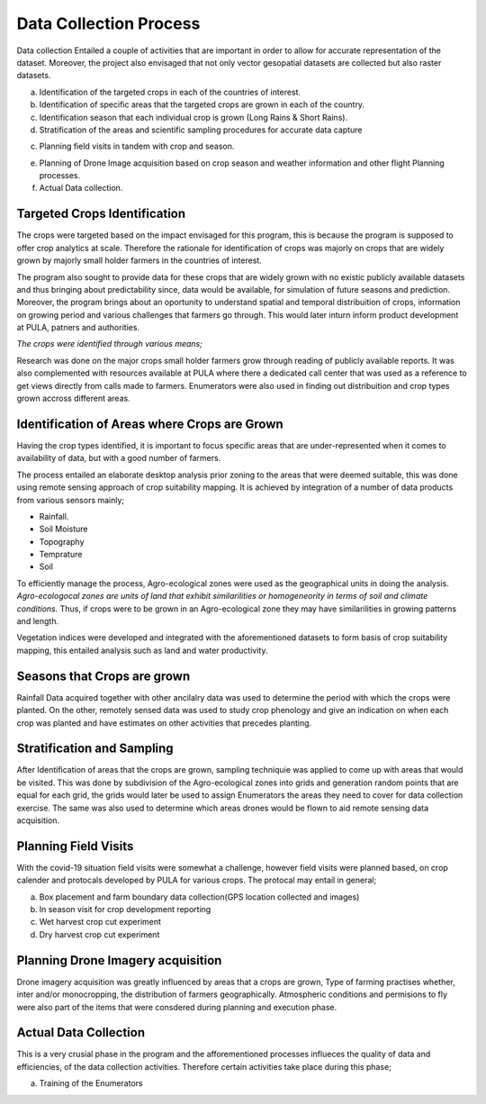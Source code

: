 #######################
Data Collection Process
#######################

Data collection Entailed a couple of activities that are important in order to allow for accurate representation of the dataset.
Moreover, the project also envisaged that not only vector gesopatial datasets are collected but also raster datasets.

a.  Identification of the targeted crops in each of the countries of interest.

b.  Identification of specific areas that the targeted crops are grown in each of the country.

c.  Identification season that each individual crop is grown (Long Rains & Short Rains).

d.  Stratification of the areas and scientific sampling procedures for accurate data capture

c.  Planning field visits in tandem with crop and season.

e.  Planning of Drone Image acquisition based on crop season and weather information and other flight Planning processes.

f. Actual Data collection.


*****************************
Targeted Crops Identification
*****************************

The crops were targeted based on the impact envisaged for this program, this is because the program 
is supposed to offer crop analytics at scale. Therefore the rationale for identification of crops 
was majorly on crops that are widely grown by majorly small holder farmers in the countries of interest.

The program also sought to provide data for these crops that are widely grown with no existic publicly available 
datasets and thus bringing about predictability since, data would be available, for simulation of future seasons and prediction.
Moreover, the program brings about an oportunity to understand spatial and temporal distribuition of crops, information on growing period and 
various challenges that farmers go through. This would later inturn inform product development at PULA, patners and authorities.

*The crops were identified through various means;*

Research was done on the major crops small holder farmers grow through reading of publicly available reports.
It was also complemented with resources available at PULA where there a dedicated call center that was used as 
a reference to get views directly from calls made to farmers. Enumerators were also used in finding out distribuition and crop types grown 
accross different areas. 




*********************************************
Identification of Areas where Crops are Grown
*********************************************

Having the crop types identified, it is important to focus specific areas that are under-represented when it comes to availability 
of data, but with a good number of farmers.

The process entailed an elaborate desktop analysis prior zoning to the areas that were deemed suitable, this was done using remote sensing approach
of crop suitability mapping. It is achieved by integration of a  number of data products from various sensors mainly;

* Rainfall.

* Soil Moisture 

* Topography

* Temprature 

* Soil 

To efficiently manage the process, Agro-ecological zones were used as the geographical units in doing the analysis. 
*Agro-ecologocal zones are units of land that exhibit similarilities or homogeneority in terms of soil and climate conditions.*
Thus, if crops were to be grown in an Agro-ecological zone they may have similarilities in growing patterns and length. 

Vegetation indices were developed and integrated with the aforementioned datasets to form basis of crop suitability mapping,
this entailed analysis such as land and water productivity. 

****************************
Seasons that Crops are grown 
****************************

Rainfall Data acquired together with other ancilalry data was used to determine the period with which 
the crops were planted. On the other, remotely sensed data was used to study crop phenology and give an indication on when 
each crop was planted and have estimates on other activities that precedes planting.

****************************
Stratification and Sampling 
****************************

After Identification of areas that the crops are grown, sampling techniquie was applied to come up with areas that would be visited.
This was done by subdivision of the Agro-ecological zones into grids and generation random points that are equal for each grid, the grids would later
be used to assign Enumerators the areas they need to cover for data collection exercise. 
The same was also used to determine which areas drones would be flown to aid remote sensing data acquisition.

*********************
Planning Field Visits 
*********************

With the covid-19 situation field visits were somewhat a challenge, however field visits were planned based,
on crop calender and protocals developed by PULA for various crops. 
The protocal may entail in general;

a. Box placement and farm boundary data collection(GPS location collected and images)

b. In season visit for crop development reporting

c. Wet harvest crop cut experiment 

d. Dry harvest crop cut experiment

**********************************
Planning Drone Imagery acquisition
**********************************

Drone imagery acquisition was greatly influenced by areas that a crops are grown,
Type of farming practises whether, inter and/or monocropping, the distribution of farmers geographically.
Atmospheric conditions and permisions to fly were also part of the items that were consdered during planning and execution phase.

**********************
Actual Data Collection
**********************

This is a very crusial phase in the program and the afforementioned processes influeces the quality of data and efficiencies, 
of the data collection activities. Therefore certain activities take place during this phase;

a. Training of the Enumerators